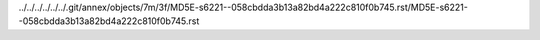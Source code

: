 ../../../../../../.git/annex/objects/7m/3f/MD5E-s6221--058cbdda3b13a82bd4a222c810f0b745.rst/MD5E-s6221--058cbdda3b13a82bd4a222c810f0b745.rst